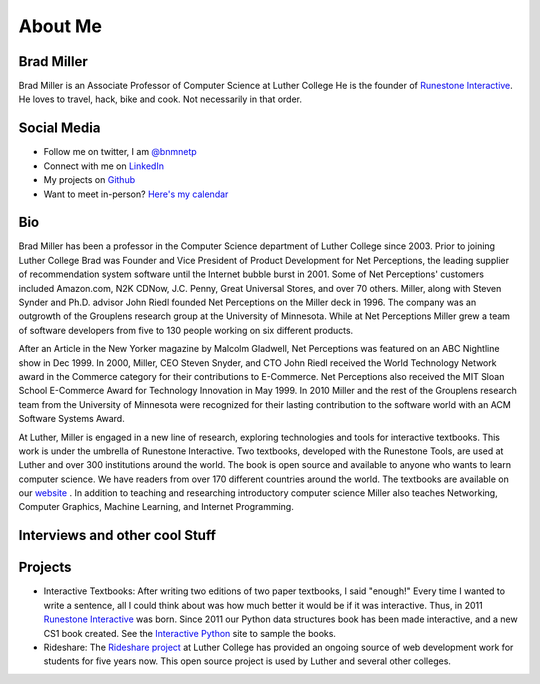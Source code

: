 .. title: About
.. slug: about
.. date: 2014/04/20 15:44:45
.. tags:
.. link:
.. description:
.. type: text

About Me
========

.. image:: /images/head_shot_2013.jpg
   :width: 200px

Brad Miller
-----------

Brad Miller is an Associate Professor of Computer Science at Luther College He is the founder of `Runestone Interactive <http://runestoneinteractive.org>`_. He loves to travel, hack, bike and cook. Not necessarily in that order.

Social Media
------------

* Follow me on twitter, I am `@bnmnetp <https://twitter.com/bnmnetp>`_
* Connect with me on `LinkedIn <http://www.linkedin.com/in/bnmnetp>`_
* My projects on `Github <https://github.com/bnmnetp>`_
* Want to meet in-person? `Here's my calendar <https://calendar.google.com/calendar/embed?src=millbr02%40luther.edu&ctz=America/Chicago&mode=WEEK>`_

Bio
---

Brad Miller has been a professor in the Computer Science department of Luther College since 2003. Prior to joining Luther College Brad was Founder and Vice President of Product Development for Net Perceptions, the leading supplier of recommendation system software until the Internet bubble burst in 2001. Some of Net Perceptions' customers included Amazon.com, N2K CDNow, J.C. Penny, Great Universal Stores, and over 70 others. Miller, along with Steven Synder and Ph.D. advisor John Riedl founded Net Perceptions on the Miller deck in 1996. The company was an outgrowth of the Grouplens research group at the University of Minnesota. While at Net Perceptions Miller grew a team of software developers from five to 130 people working on six different products.

After an Article in the New Yorker magazine by Malcolm Gladwell, Net Perceptions was featured on an ABC Nightline show in Dec 1999. In 2000, Miller, CEO Steven Snyder, and CTO John Riedl received the World Technology Network award in the Commerce category for their contributions to E-Commerce. Net Perceptions also received the MIT Sloan School E-Commerce Award for Technology Innovation in May 1999. In 2010 Miller and the rest of the Grouplens research team from the University of Minnesota were recognized for their lasting contribution to the software world with an ACM Software Systems Award.

At Luther, Miller is engaged in a new line of research, exploring technologies and tools for interactive textbooks. This work is under the umbrella of Runestone Interactive. Two textbooks, developed with the Runestone Tools, are used at Luther and over 300 institutions around the world. The book is open source and available to anyone who wants to learn computer science. We have readers from over 170 different countries around the world. The textbooks are available on our `website <http://interactivepython.org>`_ .  In addition to teaching and researching introductory computer science Miller also teaches Networking, Computer Graphics, Machine Learning,  and Internet Programming.

Interviews and other cool Stuff
-------------------------------

.. raw:: html

    <div class="talk-python-embedded-player"
      data-episode-id="20"
      data-show-title="Interactive Python and Teaching Python: Beyond Text Books"
      data-guest="Brad Miller"></div>
    <script src="https://talkpython.fm/static/js/embed/player.js" type="text/javascript"></script>


Projects
--------

* Interactive Textbooks:  After writing two editions of two paper textbooks, I said "enough!"  Every time I wanted to write a sentence, all I could think about was how much better it would be if it was interactive.   Thus, in 2011 `Runestone Interactive <http://runestoneinteractive.org>`_ was born.  Since 2011 our Python data structures book has been made interactive, and a new CS1 book created.  See the `Interactive Python <http://interactivepython.org>`_ site to sample the books.


* Rideshare:  The `Rideshare project <http://rideshare.luther.edu>`_ at Luther College has provided an ongoing source of web development work for students for five years now.  This open source project is used by Luther and several other colleges.
